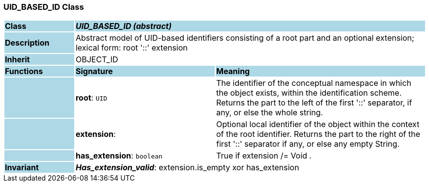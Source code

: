 === UID_BASED_ID Class

[cols="^1,2,3"]
|===
|*Class*
{set:cellbgcolor:lightblue}
2+^|*_UID_BASED_ID (abstract)_*

|*Description*
{set:cellbgcolor:lightblue}
2+|Abstract model of UID-based identifiers consisting of a root part and an optional extension; +
lexical form:  root  '::' extension 
{set:cellbgcolor!}

|*Inherit*
{set:cellbgcolor:lightblue}
2+|OBJECT_ID
{set:cellbgcolor!}

|*Functions*
{set:cellbgcolor:lightblue}
^|*Signature*
^|*Meaning*

|
{set:cellbgcolor:lightblue}
|*root*: `UID`
{set:cellbgcolor!}
|The identifier of the conceptual namespace in which the object exists, within the identification scheme.  +
Returns the part to the left of the first  '::' separator, if any, or else the whole string. 

|
{set:cellbgcolor:lightblue}
|*extension*: 
{set:cellbgcolor!}
|Optional local identifier of the object within the context of the root identifier.  Returns the part to the right of the first  '::'  separator if any, or else any empty String.

|
{set:cellbgcolor:lightblue}
|*has_extension*: `boolean`
{set:cellbgcolor!}
|True if extension /= Void .

|*Invariant*
{set:cellbgcolor:lightblue}
2+|*_Has_extension_valid_*: extension.is_empty xor has_extension
{set:cellbgcolor!}
|===
